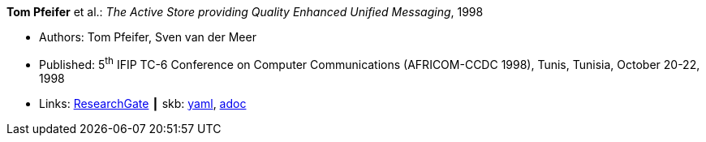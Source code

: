 //
// This file was generated by SKB-Dashboard, task 'lib-yaml2src'
// - on Wednesday November  7 at 00:23:12
// - skb-dashboard: https://www.github.com/vdmeer/skb-dashboard
//

*Tom Pfeifer* et al.: _The Active Store providing Quality Enhanced Unified Messaging_, 1998

* Authors: Tom Pfeifer, Sven van der Meer
* Published: 5^th^ IFIP TC-6 Conference on Computer Communications (AFRICOM-CCDC 1998), Tunis, Tunisia, October 20-22, 1998
* Links:
      link:https://www.researchgate.net/publication/228580286_The_Active_Store_providing_Quality_Enhanced_Unified_Messaging[ResearchGate]
    ┃ skb:
        https://github.com/vdmeer/skb/tree/master/data/library/inproceedings/1990/pfeifer-1998-africom.yaml[yaml],
        https://github.com/vdmeer/skb/tree/master/data/library/inproceedings/1990/pfeifer-1998-africom.adoc[adoc]


